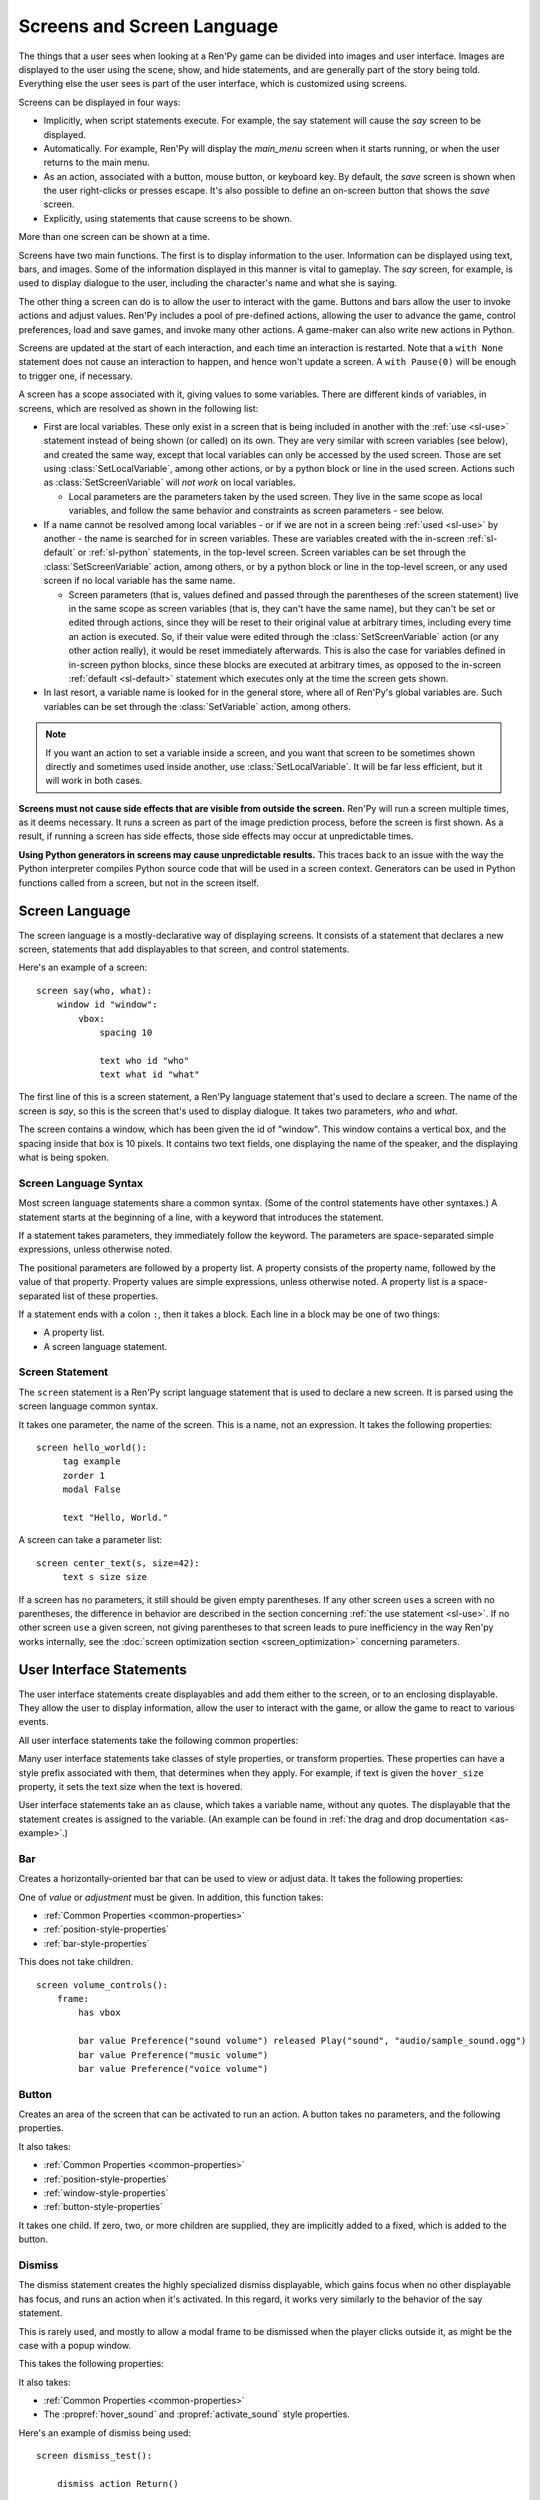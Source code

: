 .. _screens:

===========================
Screens and Screen Language
===========================

The things that a user sees when looking at a Ren'Py game can be
divided into images and user interface. Images are displayed to
the user using the scene, show, and hide statements, and are generally
part of the story being told. Everything else the user sees is part of
the user interface, which is customized using screens.

Screens can be displayed in four ways:

* Implicitly, when script statements execute. For example,
  the say statement will cause the `say` screen to be displayed.
* Automatically. For example, Ren'Py will display the `main_menu`
  screen when it starts running, or when the user returns to the
  main menu.
* As an action, associated with a button, mouse button, or keyboard
  key. By default, the `save` screen is shown when the user
  right-clicks or presses escape. It's also possible to define an
  on-screen button that shows the `save` screen.
* Explicitly, using statements that cause screens to be shown.

More than one screen can be shown at a time.

Screens have two main functions. The first is to display information
to the user. Information can be displayed using text, bars, and
images. Some of the information displayed in this manner is vital to
gameplay. The `say` screen, for example, is used to display dialogue
to the user, including the character's name and what she is saying.

The other thing a screen can do is to allow the user to interact with
the game. Buttons and bars allow the user to invoke actions and adjust
values. Ren'Py includes a pool of pre-defined actions, allowing the
user to advance the game, control preferences, load and save games,
and invoke many other actions. A game-maker can also write new actions
in Python.

Screens are updated at the start of each interaction, and each time an
interaction is restarted. Note that a ``with None`` statement does not
cause an interaction to happen, and hence won't update a screen. A
``with Pause(0)`` will be enough to trigger one, if necessary.

A screen has a scope associated with it, giving values to some variables. There are different kinds
of variables, in screens, which are resolved as shown in the following list:

- First are local variables. These only exist in a screen that is being included in another with
  the :ref:`use <sl-use>` statement instead of being shown (or called) on its own. They are very
  similar with screen variables (see below), and created the same way, except that local variables
  can only be accessed by the used screen. Those are set using :class:`SetLocalVariable`, among
  other actions, or by a python block or line in the used screen. Actions such as
  :class:`SetScreenVariable` will *not work* on local variables.

  - Local parameters are the parameters taken by the used screen. They live in the same scope as
    local variables, and follow the same behavior and constraints as screen parameters - see
    below.

- If a name cannot be resolved among local variables - or if we are not in a screen being
  :ref:`used <sl-use>` by another - the name is searched for in screen variables. These are
  variables created with the in-screen :ref:`sl-default` or :ref:`sl-python` statements, in the
  top-level screen. Screen variables can be set through the :class:`SetScreenVariable` action,
  among others, or by a python block or line in the top-level screen, or any used screen if no
  local variable has the same name.

  - Screen parameters (that is, values defined and passed through the parentheses of the screen
    statement) live in the same scope as screen variables (that is, they can't have the same
    name), but they can't be set or edited through actions, since they will be reset to their
    original value at arbitrary times, including every time an action is executed. So, if their
    value were edited through the :class:`SetScreenVariable` action (or any other action really),
    it would be reset immediately afterwards. This is also the case for variables defined in
    in-screen python blocks, since these blocks are executed at arbitrary times, as opposed to
    the in-screen :ref:`default <sl-default>` statement which executes only at the time the
    screen gets shown.

- In last resort, a variable name is looked for in the general store, where all of Ren'Py's global
  variables are. Such variables can be set through the :class:`SetVariable` action, among others.

.. note::

    If you want an action to set a variable inside a screen, and you want that screen to be
    sometimes shown directly and sometimes used inside another, use :class:`SetLocalVariable`. It
    will be far less efficient, but it will work in both cases.

**Screens must not cause side effects that are visible from
outside the screen.** Ren'Py will run a screen multiple times, as
it deems necessary. It runs a screen as part of the image
prediction process, before the screen is first shown. As a result, if
running a screen has side effects, those side effects may occur at
unpredictable times.

**Using Python generators in screens may cause unpredictable results.**
This traces back to an issue with the way the Python interpreter compiles
Python source code that will be used in a screen context. Generators
can be used in Python functions called from a screen, but not in the
screen itself.



Screen Language
===============

The screen language is a mostly-declarative way of displaying
screens. It consists of a statement that declares a new screen,
statements that add displayables to that screen, and control
statements.

Here's an example of a screen::

    screen say(who, what):
        window id "window":
            vbox:
                spacing 10

                text who id "who"
                text what id "what"

The first line of this is a screen statement, a Ren'Py language
statement that's used to declare a screen. The name of the screen is
`say`, so this is the screen that's used to display dialogue. It takes
two parameters, `who` and `what`.

The screen contains a window, which has been given the id of
"window". This window contains a vertical box, and the spacing inside
that box is 10 pixels. It contains two text fields, one displaying the name of
the speaker, and the displaying what is being spoken.

Screen Language Syntax
----------------------

Most screen language statements share a common syntax. (Some of the
control statements have other syntaxes.)  A statement starts at the
beginning of a line, with a keyword that introduces the statement.

If a statement takes parameters, they immediately follow the
keyword. The parameters are space-separated simple expressions, unless
otherwise noted.

The positional parameters are followed by a property list. A property
consists of the property name, followed by the value of that
property. Property values are simple expressions, unless otherwise
noted. A property list is a space-separated list of these properties.

If a statement ends with a colon ``:``, then it takes a block. Each line
in a block may be one of two things:

* A property list.
* A screen language statement.

.. _screen-statement:

Screen Statement
----------------

The ``screen`` statement is a Ren'Py script language statement that is
used to declare a new screen. It is parsed using the screen language
common syntax.

It takes one parameter, the name of the screen. This is a name, not an
expression. It takes the following properties:

.. screen-property:: modal

    If True, the screen is modal. A modal screen prevents the user
    from interacting with displayables below it, except
    for the default keymap. This is evaluated once, when the
    game starts.

.. screen-property:: sensitive

    An expression that determines whether the screen is sensitive or not.
    This expression is evaluated at least once per interaction.

.. screen-property:: tag

    Parsed as a name, not an expression. This specifies a tag
    associated with this screen. Showing a screen replaces other
    screens with the same tag. This can be used to ensure that only
    one screen of a menu is shown at a time, in the same context.

.. screen-property:: zorder

    This controls how close to the user a screen is displayed. The
    larger the number, the closer the screen is displayed to the
    user. It defaults to 0.

.. screen-property:: variant

    If present, this should be a string or list of strings giving the
    variant of screen to be defined. See :ref:`screen-variants`.

.. screen-property:: style_prefix

    A string that's used to provide a prefix for the style for the
    children of this screen, as :ref:`described below <style-prefix>`.

.. screen-property:: layer

    A string giving the name of the layer the screen is shown on by
    default.

.. screen-property:: roll_forward

    If true, roll forward will be enabled when the screen is used in a
    ``call screen`` statement. If false, roll forward is disabled, and
    if None or not given, the value of :var:`config.call_screen_roll_forward`
    is used.

    When roll forwarding from a ``call screen`` statement, return values
    and terminal jumps are preserved, but other side effects will not
    occur. This means that if the screen only contains :func:`Jump`
    and :func:`Return` actions, it's safe to enable `roll_forward`. Other
    actions may have side-effects that will not occur during the roll_forward.

::

   screen hello_world():
        tag example
        zorder 1
        modal False

        text "Hello, World."

A screen can take a parameter list::

   screen center_text(s, size=42):
        text s size size

If a screen has no parameters, it still should be given empty
parentheses. If any other screen ``use``\ s a screen with no
parentheses, the difference in behavior are described in the section
concerning :ref:`the use statement <sl-use>`. If no other screen
``use`` a given screen, not giving parentheses to that screen leads to
pure inefficiency in the way Ren'py works internally, see the
:doc:`screen optimization section <screen_optimization>` concerning
parameters.


User Interface Statements
=========================

The user interface statements create displayables and add them either
to the screen, or to an enclosing displayable. They allow the user to
display information, allow the user to interact with the game, or
allow the game to react to various events.

.. _common-properties:

All user interface statements take the following common properties:

.. screen-property:: at

    This can be a transform, or a list of transforms, or an anonymous
    transform (a transform that is defined directly in at) ::

        transform hello_t:
            align (0.7, 0.5) alpha 0.0
            linear 0.5 alpha 1.0

        screen hello_title():
            text "Hello." at hello_t
            text "Hello." at transform:
                align (0.2, 0.5) alpha 0.0
                linear 0.5 alpha 1.0

    This transforms are used to wrap this displayable. The show, hide,
    replace, and replaced external events are delivered to a transform
    if and only if it is added directly to the screen.

    For example, if a vbox is wrapped in a transform, and added directly
    to the screen, then events are delivered to that transform. But if
    a transform wraps a textbutton that is added to the vbox, this
    second transform is not given events.

    It's possible for a single statement to have both an `at` property
    and an ``at transform``. The property must come first, and is
    applied first. ::

        screen title():
            add "title background":
                at sepia

            text "The Title of the Game":
                at sepia, truecenter
                at transform:
                    alpha 0.0
                    linear 0.5 alpha 1.0

.. screen-property:: default_focus

    If given and true, the displayable is focused by default. When
    multiple displayables have this, the values are compared and the
    displayable with the greatest default focus becomes the default.

    The default focus is only used when the last interaction was not
    a mouse click, mouse movement, or touch.

.. screen-property:: extra_alt

    This is used to specify extra alt text for :doc:`self_voicing`.
    If defined, the extra alt text is spoken to the player when the
    '?' key is pressed, and self-voicing ie enabled.

    The ``extra_alt`` is inherited by all children of the displayable,
    unless they have a more specific ``extra_alt`` set.

    Extra alt text is intended to provide vision-impaired players with
    additional information about groups of displayables.

.. screen-property:: focus

    Takes a string or integer, and gives a name to the displayable
    for focus purposes. Ren'Py looks for structural similarity between
    focus names when deciding with displayable to give focus to at the
    start of an interaction. If a box is given a focus name, and the
    third button in that box is focused at the end of an interaction,
    the third button of a box with the same will be highlighted at
    the start of the next interaction.

.. screen-property:: group_alt

    This is used to specify a group prefix for :doc:`self_voicing`.
    When self-voicing is enabled, a group prefix is spoken the first time a displayable
    with the same group prefix is focused, but will not be spoken again until a
    displayable with a different group prefix is focused.

    The ``group_alt`` is inherited by all children of the displayable,
    unless they have a more specific ``group_alt`` set.

.. screen-property:: id

    An identifier for the user-interface statement. When a screen is
    shown, property values can be supplied for the displayables with a
    given identifier. Some screens will require that a displayable
    with a given identifier is created.

    When a displayable is created with an id, the id is stored as a
    string ion a attribute named id on the Displayable object.

.. screen-property:: prefer_screen_to_id

    If true, when a property is provided by both the screen and a
    displayble identifier, the screen property is used. If false, the
    default, the displayable property is used. (This can be used to
    decide if the screen overrides properties set by a Character.)

.. screen-property:: style

    A string giving the name of the style applied to this displayable. The
    style gives default values for style properties.

.. screen-property:: style_prefix

    .. _style-prefix:

    Provides a prefix to the style of this displayable and all of its
    children, unless those children have a more specific style or
    style prefix set.

    The style name is created by concatenating a style prefix, underscore,
    and a style suffix. The style suffix is either specified using
    `style_suffix`, or determined by the displayable.

    For example, if a vbox has a style prefix of ``"pref"``, the vbox
    will be given the style ``"pref_vbox"``. Unless a more specific style
    or style prefix is set, a button inside the vbox will have the style
    ``"pref_button"``.

    Styles accessed in this way are automatically created, if the style
    does not exist. Setting a prefix of ``None`` removes the prefix from
    this displayable and its children.

.. screen-property:: style_group

    An alias for `style_prefix`, used in older versions of Ren'Py.

.. screen-property:: style_suffix

    Specifies the suffix that is combined with the `style_prefix` to
    generate a style name. If this is ``"small_button"`` and the
    style prefix is ``"pref"``, the style ``"pref_small_button"`` is
    used.

    If no style prefix is in use, this is used directly as the name of
    the style. A style suffix applies to a single displayable only, not
    a displayable and all children.

.. screen-property:: tooltip

    Assigns a tooltip to this displayable. When the displayable gains
    focus, the value of this property will be made available from the
    :func:`GetTooltip` function. See the :ref:`tooltips` section for
    more details.

    Objects passed to tooltip must support equality. If equality is
    not supported, an infinite loop may occur.

.. screen-property:: arguments

    A tuple or list containing additional positional arguments that
    are given to the displayable.

.. screen-property:: properties

    A dictionary containing additional properties given to the
    displayable.

Many user interface statements take classes of style properties, or
transform properties. These properties can have a style prefix
associated with them, that determines when they apply. For example, if
text is given the ``hover_size`` property, it sets the text size when the
text is hovered.

User interface statements take an ``as`` clause, which takes a variable
name, without any quotes. The displayable that the statement creates is
assigned to the variable. (An example can be found in :ref:`the drag and drop
documentation <as-example>`.)

.. _sl-bar:

Bar
---

Creates a horizontally-oriented bar that can be used to view or adjust
data. It takes the following properties:

.. screen-property:: value

    The current value of the bar. This can be either a :ref:`bar value <bar-values>`
    object, or a number.

.. screen-property:: range

    The maximum value of the bar. This is required if `value` is a
    number.

.. screen-property:: adjustment

    A :func:`ui.adjustment` object that this bar adjusts.

.. screen-property:: changed

    If given, this should be a Python function. The function is called
    with the value of the adjustment when the adjustment is changed.

.. screen-property:: hovered

    An action to run when the bar gains focus.

.. screen-property:: unhovered

    An action to run when the bar loses focus.

.. screen-property:: released

    An action to run when the bar button is released. This will be invoked
    even if the bar has not changed its value.

One of `value` or `adjustment` must be given. In addition, this
function takes:

* :ref:`Common Properties <common-properties>`
* :ref:`position-style-properties`
* :ref:`bar-style-properties`

This does not take children.

::

    screen volume_controls():
        frame:
            has vbox

            bar value Preference("sound volume") released Play("sound", "audio/sample_sound.ogg")
            bar value Preference("music volume")
            bar value Preference("voice volume")

.. _sl-button:

Button
------

Creates an area of the screen that can be activated to run an
action. A button takes no parameters, and the following properties.

.. screen-property:: action

    The action to run when the button is activated. A button is activated
    when it is clicked, or when the player selects it and hits enter on the
    keyboard. This also controls if the button is sensitive if `sensitive`
    is not provided or None, and if the button is selected if `selected` is not
    provided or None.

.. screen-property:: alternate

    An action that is run if the button is activated in an alternate manner.
    Alternate activation occurs when the player right-clicks on the button
    on a mouse-based platform, or when the player long presses the button
    on a touch-based platform.

.. screen-property:: hovered

    An action to run when the button gains focus.

.. screen-property:: unhovered

    An action to run when the button loses focus.

.. screen-property:: selected

    An expression that determines whether the button is selected or not.
    This expression is evaluated at least once per interaction.
    If not provided or None, the action will be used to determine selectedness.

.. screen-property:: sensitive

    An expression that determines whether the button is sensitive or not.
    This expression is evaluated at least once per interaction.
    If not provided or None, the action will be used to determine sensitivity.

.. screen-property:: keysym

    A string giving a :doc:`keysym <keymap>` describing a keyboard key that,
    when pressed, invokes the action of this button.

.. screen-property:: alternate_keysym

    A string giving a :doc:`keysym <keymap>` describing a keyboard key that,
    when pressed, invokes the alternate action of this button.

It also takes:

* :ref:`Common Properties <common-properties>`
* :ref:`position-style-properties`
* :ref:`window-style-properties`
* :ref:`button-style-properties`

It takes one child. If zero, two, or more children are supplied,
they are implicitly added to a fixed, which is added to the button.


.. _sl-dismiss:

Dismiss
-------

The dismiss statement creates the highly specialized dismiss displayable,
which gains focus when no other displayable has focus,
and runs an action when it's activated. In this regard, it works
very similarly to the behavior of the say statement.

This is rarely used, and mostly to allow a modal frame to be
dismissed when the player clicks outside it, as might be the case
with a popup window.

This takes the following properties:

.. screen-property:: action

    The action performed when the dismiss is activated. This property is
    required.

.. screen-property:: keysym

    A string giving a :doc:`keysym <keymap>` describing a key that,
    when pressed, invokes the action of this dismiss. This replaces the default
    "dismiss" keysym.

.. screen-property:: modal

    By default, the dismiss is modal, preventing events from being processed
    by displayables "behind" it.


It also takes:

* :ref:`Common Properties <common-properties>`
* The :propref:`hover_sound` and :propref:`activate_sound` style properties.

Here's an example of dismiss being used::

    screen dismiss_test():

        dismiss action Return()

        frame:
            modal True

            align (.5, .3)
            padding (20, 20)

            has vbox

            text "This is a very important message.":
                xalign 0.5
                textalign 0.5

            # Dismiss can be confusing on its own, so we'll add a button as well.
            textbutton "Dismiss":
                xalign 0.5
                action Return()

See also how dismiss is used in conjunction with :ref:`nearrect <sl-nearrect>`.

.. _sl-fixed:

Fixed
-----

This creates an area to which children can be added. By default, the
fixed expands to fill the available area, but the :propref:`xmaximum`
and :propref:`ymaximum` properties can change this.

The children are laid out according to their position style
properties. They can overlap if not positioned properly.

The fixed statement takes no parameters, and the following groups of
properties:

* :ref:`Common Properties <common-properties>`
* :ref:`position-style-properties`
* :ref:`fixed-style-properties`

This takes any number of children, which are added to the fixed.

It's often unnecessary to explicitly create a fixed displayable. Each
screen is contained within a fixed displayable, and many screen
language statements automatically create a fixed displayable if they
have two or more children.

::

    screen ask_are_you_sure:
        fixed:
             text "Are you sure?" xalign 0.5 yalign 0.3
             textbutton "Yes" xalign 0.33 yalign 0.5 action Return(True)
             textbutton "No" xalign 0.66 yalign 0.5 action Return(False)


.. _sl-frame:

Frame
-----

A frame is a window that contains a background that is intended for
displaying user-interface elements like buttons, bars, and text. It
takes the following groups of properties:

* :ref:`Common Properties <common-properties>`
* :ref:`position-style-properties`
* :ref:`window-style-properties`

It takes one child. If zero, two, or more children are supplied, then
a fixed is created to contain them.

::

    screen test_frame():
        frame:
            xpadding 10
            ypadding 10
            xalign 0.5
            yalign 0.5

            vbox:
                text "Display"
                null height 10
                textbutton "Fullscreen" action Preference("display", "fullscreen")
                textbutton "Window" action Preference("display", "window")

.. _sl-grid:

Grid
----

This displays its children in a grid. Each child is given an area of
the same size, the size of the largest child.

It takes two parameters. The first is the number of columns in the
grid, and the second is the number of rows in the grid. If the grid
is not full, the remaining cells are filled with the ``null`` displayable.

Grid takes one property:

.. screen-property:: transpose

    If False (the default), rows are filled before columns. If True,
    then columns are filled before rows.

It also takes:

* :ref:`Common Properties <common-properties>`
* :ref:`position-style-properties`
* :ref:`grid-style-properties`

This must be given (columns * rows) children. Giving it a different
number of children is an error.

::

    screen grid_test:
         grid 2 3:
             text "Top-Left"
             text "Top-Right"

             text "Center-Left"
             text "Center-Right"

             text "Bottom-Left"
             text "Bottom-Right"

.. _sl-hbox:

Hbox
----

This displays its children side by side, in an invisible horizontal
box. It takes no parameters, and the following groups of properties:

* :ref:`Common Properties <common-properties>`
* :ref:`position-style-properties`
* :ref:`box-style-properties`

UI displayable children are added to the box.

::

   screen hbox_text():
       hbox:
            text "Left"
            text "Right"


.. _sl-imagebutton:

Imagebutton
-----------

Creates a button consisting of images, that change state when the user
hovers over them. This takes no parameters, and the following
properties:

.. screen-property:: auto

    Used to automatically define the images used by this button. This
    should be a string that contains %s in it. If it is, and one of
    the image properties is omitted, %s is replaced with the name of
    that property, and the value is used as the default for that
    property.

    For example, if `auto` is "button_%s.png", and `idle` is omitted, then
    idle defaults to "button_idle.png". Similarly, if `auto` is "button %s",
    the ``button idle`` image is used.

    The behavior of `auto` can be customized by changing
    :var:`config.imagemap_auto_function`.


.. screen-property:: insensitive

    The image used when the button is insensitive.

.. screen-property:: idle

    The image used when the button is not focused.

.. screen-property:: hover

    The image used when the button is focused.

.. screen-property:: selected_idle

    The image used when the button is selected and idle.

.. screen-property:: selected_hover

    The image used when the button is selected and hovered.

.. screen-property:: action

    The action to run when the button is activated. This also controls if
    the button is sensitive if `sensitive` is not provided or None, and if the button
    is selected if `selected` is not provided or None.

.. screen-property:: alternate

    An action that is run if the button is activated in an alternate manner.
    Alternate activation occurs when the player right-clicks on the button
    on a mouse-based platform, or when the player long presses the button
    on a touch-based platform.

.. screen-property:: hovered

    An action to run when the button gains focus.

.. screen-property:: unhovered

    An action to run when the button loses focus.

.. screen-property:: selected

    An expression that determines whether the button is selected or not.
    This expression is evaluated at least once per interaction.
    If not provided or None, the action will be used to determine selectedness.

.. screen-property:: sensitive

    An expression that determines whether the button is sensitive or not.
    This expression is evaluated at least once per interaction.
    If not provided or None, the action will be used to determine sensitivity.

.. screen-property:: keysym

    A string giving a :doc:`keysym <keymap>` describing a keyboard key that,
    when pressed, invokes the action of this button.

.. screen-property:: alternate_keysym

    A string giving a :doc:`keysym <keymap>` describing a keyboard key that,
    when pressed, invokes the alternate action of this button.

It also takes:

* :ref:`Common Properties <common-properties>`
* :ref:`position-style-properties`
* :ref:`window-style-properties`
* :ref:`button-style-properties`

This takes no children.

::

    screen gui_game_menu():
         vbox xalign 1.0 yalign 1.0:
              imagebutton auto "save_%s.png" action ShowMenu('save')
              imagebutton auto "prefs_%s.png" action ShowMenu('preferences')
              imagebutton auto "skip_%s.png" action Skip()
              imagebutton auto "afm_%s.png" action Preference("auto-forward mode", "toggle")


.. _sl-input:

Input
-----

Creates a text input area, which allows the user to enter text. When
the user presses return, the text will be returned by the
interaction. (When the screen is invoked through ``call screen``, the result
will be placed in the ``_return`` variable.)

Due to limitations in supporting libraries, on Android and the web platform
the input displayable is limited to alphabetic characters.

The input statement takes no parameters, and the following properties:

.. screen-property:: value

    An :ref:`input value <input-values>` object that this input uses.
    InputValue objects determine where the default value is taken from,
    what happens when the text is changed, what happens when enter is
    pressed, and if the text is editable by default.

    This should not be given at the same time as `default` and `changed`.

.. screen-property:: default

    The default text in this input.

.. screen-property:: length

    The maximum length of the text in this input.

.. screen-property:: pixel_width

    The maximum pixel width of the input. If typing a character would
    cause the input to exceed this width, the keypress is ignored.

.. screen-property:: allow

    A string containing characters that are allowed to be typed into
    this input. (By default, allow all characters.)

.. screen-property:: exclude

    A string containing characters that are disallowed from being
    typed into this input. (By default, "{}".)

.. screen-property:: copypaste

    If True, it becomes possible to copy and paste
    into this input. (By default, disabled.)

.. screen-property:: prefix

    An immutable string to prepend to what the user has typed.

.. screen-property:: suffix

    An immutable string to append to what the user has typed.

.. screen-property:: changed

    A Python function that is called with what the user has typed,
    when the string changes.

.. screen-property:: mask

    If given, a string that replaces each displayable character in
    the text. This can be used to mask out a password.

.. screen-property:: caret_blink

    If not False, the blinking period of the default caret.
    Overrides :var:`config.input_caret_blink`.

.. screen-property:: multiline

    If true, it becomes possible to move caret on the next line
    using keyboard (Shift+Enter by default,
    can be changed by modifying config.keymap['input_next_line']).

.. screen-property:: action

    If not None, an action that is run when enter is pressed and the
    input is active. This overrides the default action of returning
    the input value.

    Generally, this is is used with a `value` that stores the input into
    a variable, so the action can access it.

.. screen-property:: arrowkeys

    If True (the default), the arrow keys can be used to move the caret left and right
    within the input. If False, arrow keys are ignored, making them available for other uses,
    like changing focus.


It also takes:

* :ref:`Common Properties <common-properties>`
* :ref:`position-style-properties`
* :ref:`text-style-properties`

This does not take any children.

::

    screen input_screen():
        window:
            has vbox

            text "Enter your name."
            input default "Joseph P. Blow, ESQ."


.. _sl-key:

Key
---

This creates a keybinding that runs an action when a key is pressed,
or one of the keys in a given list. Key is used in a loose sense here,
as it also allows joystick and mouse events.

Key takes one positional parameter, a string giving the key to
bind. See the :doc:`keymap` section for a description of available
keysyms. It takes two properties:

.. screen-property:: action

    This gives an action that is run when the key is pressed. This
    property is mandatory.

.. screen-property:: capture

    If true, the default, the event will capture, and will not be
    processed by other displayables. If false and the action does
    not end the interaction, the event will be processed by other
    displayables.

It takes no children.

::

    screen keymap_screen():
        key "game_menu" action ShowMenu('save')
        key "p" action ShowMenu('preferences')
        key ["s", "w"] action Screenshot()


.. _sl-label:

Label
-----

Creates a window in the label style, and then places text inside that
window. Together, this combination is used to label things inside a
frame.

It takes one positional argument, the text of the label. It takes
the property:

.. screen-property:: text_style

    The name of the style to use for the button text. If not supplied,
    and the `style` property is a string, then ``"_text"`` is appended
    to that string to give the default text style.

.. screen-property:: text_-

   Other properties prefixed with text_ have this prefix stripped, and
   are then passed to the text displayable.

It also takes:

* :ref:`Common Properties <common-properties>`
* :ref:`position-style-properties`
* :ref:`window-style-properties`

It does not take children.

::

    screen display_preference():
        frame:
            has vbox

            label "Display"
            textbutton "Fullscreen" action Preference("display", "fullscreen")
            textbutton "Window" action Preference("display", "window")


.. _mousearea:
.. _sl-mousearea:

Mousearea
---------

A mouse area is an area of the screen that can react to the mouse
entering or leaving it. Unlike a button, a mouse area does not take
focus, so it's possible to have a mouse area with buttons inside it.
The ``mousearea`` statement takes no parameters, and the following properties:

.. screen-property:: hovered

    An action to run when the mouse enters the mouse area.

.. screen-property:: unhovered

    An action to run when the mouse leaves the mouse area.

.. screen-property:: focus_mask

    The :propref:`focus_mask` style property, which may be a Displayable
    or None. If a displayable, the mousearea will only be hovered if the
    mouse is over an opaque portion of the displayable. (The displayable
    is not shown to the user.)

It also takes:

* :ref:`Common Properties <common-properties>`
* :ref:`position-style-properties`

It does not take children.

Usually, a mousearea statement is given the :propref:`area` style
property, which controls the size and position of the mouse
area. Without some way of controlling its size, the mouse area would
take up the entire screen, a less useful behavior.

.. note::

    Since Ren'Py games can be played using the keyboard and joystick, it
    often makes sense to duplicate mousearea functionality by some other
    means.

::

    screen button_overlay():
        mousearea:
            area (0, 0, 1.0, 100)
            hovered Show("buttons", transition=dissolve)
            unhovered Hide("buttons", transition=dissolve)

    screen buttons():
        hbox:
            textbutton "Save" action ShowMenu("save")
            textbutton "Prefs" action ShowMenu("preferences")
            textbutton "Skip" action Skip()
            textbutton "Auto" action Preference("auto-forward", "toggle")

    label start:
        show screen button_overlay

.. _sl-nearrect:

Nearrect
--------

The ``nearrect`` statement takes a single child, and lays that child out
at a location near a rectangle. Usually, this is a rectangle focus captured using
the :func:`CaptureFocus` action. This can be used for tooltips and dropdown or
pulldown menus.

Nearrect takes the following properties:

.. screen-property:: rect

    If given, this should be an (x, y, w, h) rectangle that the child is
    positioned relative to, as described below.

.. screen-property:: focus

    If given, this should be a string. This string is passed to the equivalent of
    :func:`GetFocusRect` to find the rectangle. If a focus rectangle with that
    name is found, the child is rendered.

    Passing "tooltip" to this uses the location of the last displayable that
    was focused while displaying a tooltip.

.. screen-property:: prefer_top

    If given, positioning the child above the focus rect is preferred.

It also takes:

* :ref:`Common Properties <common-properties>`
* :ref:`position-style-properties`


Nearrect differs from the other layouts in that it positions its child near
the given rectangle, rather than inside it. The child is first rendered with
the full width available, and the maximum of the height above and height below
the rectangle. The y position is then computed as followed.

* If the child will fit above the rectangle and `prefer_top` is given, the child
  is positioned directly above the rectangle.
* Otherwise, if the child can fit below the rectangle, it's positioned directly
  below the rectangle.
* Otherwise, the child is positioned directly above the rectangle.

The x positioning is computed using the normal rules, using the :propref:`xpos`
and :propref:`xanchor` properties of the child, and properties that set them,
such as :propref:`xalign`. The pos properties are relative to the x coordinate
of the rectangle, and in the case of a floating point number, the width.

At the end of positioning, the :propref:`xoffset` and :propref:`yoffset`
properties are applied as normal.

If the child of the nearrect is a transform, the transform is given ``show``
and ``hide`` events. However, the position will change instantly. Nearrect
works best on the top of a screen, with transforms and positioning applied
to its child, rather the nearrect.

One use of nearrect is for dropdown menus::

    default difficulty = "Easy"

    screen select_difficulty():

        # This frame can be a very complex layout, if required.
        frame:
            align (.5, .3)
            padding (20, 20)

            has vbox

            # This is the button that is clicked to enable the dropdown
            textbutton "Difficulty: [difficulty]":

                # This action captures the focus rectangle, and in doing so,
                # displays the dropdown.
                action CaptureFocus("diff_drop")

            textbutton "Done":
                action Return()

        # All sorts of other screen elements could be here, but the nearrect needs
        # to be at the top level, and the last thing shown, apart from its child.

        # Only if the focus has been captured, display the dropdown.
        # You could also use showif instead of basic if
        if GetFocusRect("diff_drop"):

            # If the player clicks outside the frame, dismiss the dropdown.
            # The ClearFocus action dismisses this dropdown.
            dismiss action ClearFocus("diff_drop")

            # This positions the displayable near (usually under) the button above.
            nearrect:
                focus "diff_drop"

                # Finally, this frame contains the choices in the dropdown, with
                # each using ClearFocus to dismiss the dropdown.
                frame:
                    modal True

                    has vbox

                    textbutton "Easy" action [ SetVariable("difficulty", "Easy"), ClearFocus("diff_drop") ]
                    textbutton "Medium" action [ SetVariable("difficulty", "Medium"), ClearFocus("diff_drop") ]
                    textbutton "Hard" action [ SetVariable("difficulty", "Hard"), ClearFocus("diff_drop") ]
                    textbutton "Nightmare" action [ SetVariable("difficulty", "Nightmare"), ClearFocus("diff_drop") ]

Dropdowns may benefit from improved styling, which isn't done here.


.. _sl-null:

Null
----

The null statement inserts an empty area on the screen. This can be
used to space things out. The null statement takes no parameters, and
the following properties:

.. screen-property:: width

    The width of the empty area, in pixels.

.. screen-property:: height

    The height of the empty area, in pixels.

It also takes:

* :ref:`Common Properties <common-properties>`
* :ref:`position-style-properties`

It does not take children.

::

    screen text_box():
        vbox:
             text "The title."
             null height 20
             text "This body text."


.. _sl-side:

Side
----

This positions displayables in the corners or center of a grid. It
takes a single parameter, string containing a space-separated list of
places to place its children. Each component of this list should be
one of:

    'c', 't', 'b', 'l', 'r', 'tl', 'tr', 'bl', 'br'

'c' means center, 't' top, 'tl' top left, 'br' bottom right, and so on.

A side takes the following properties:

.. screen-property:: spacing

    The spacing between the rows and columns of the grid.


A side takes the following property groups:

* :ref:`Common Properties <common-properties>`
* :ref:`position-style-properties`

When being rendered, this first sizes the corners, then the sides,
then the center. The corners and sides are rendered with an available
area of 0, so it may be necessary to supply them a minimum size (using
:propref:`xminimum` or :propref:`yminimum`) to ensure they render at
all.
The order of placing children is controlled from top to bottom when
adding them (i.e. also in the order of substrings in the argument),
the latter will be the highest. This is may be disabled by
:var:`config.keep_side_render_order`.

Children correspond to entries in the places list, so this must have
the same number of children as there are entries in the places list.

::

    screen side_test():
         side "c tl br":
              text "Center"
              text "Top-Left"
              text "Bottom-Right"

.. _sl-text:

Text
----

The text statement displays text. It takes a single parameter, the
text to display. It also takes the following groups of properties:

* :ref:`Common Properties <common-properties>`
* :ref:`position-style-properties`
* :ref:`text-style-properties`

It does not take children.

::

    screen hello_world():
        text "Hello, World." size 40

.. _sl-textbutton:

Textbutton
----------

Creates a button containing a text label. The button takes a single
parameter, the text to include as part of the button. It takes the
following properties:

.. screen-property:: action

    The action to run when the button is activated. This also controls if
    the button is sensitive if `sensitive` is not provided or None, and if the button
    is selected if `selected` is not provided or None.

.. screen-property:: alternate

    An action that is run if the button is activated in an alternate manner.
    Alternate activation occurs when the player right-clicks on the button
    on a mouse-based platform, or when the player long presses the button
    on a touch-based platform.

.. screen-property:: hovered

    An action to run when the button gains focus.

.. screen-property:: unhovered

    An action to run when the button loses focus.

.. screen-property:: selected

    An expression that determines whether the button is selected or not.
    This expression is evaluated at least once per interaction.
    If not provided or None, the action will be used to determine selectedness.

.. screen-property:: sensitive

    An expression that determines whether the button is sensitive or not.
    This expression is evaluated at least once per interaction.
    If not provided or None, the action will be used to determine sensitivity.

.. screen-property:: keysym

    A string giving a :doc:`keysym <keymap>` describing a keyboard key that,
    when pressed, invokes the action of this button.

.. screen-property:: alternate_keysym

    A string giving a :doc:`keysym <keymap>` describing a keyboard key that,
    when pressed, invokes the alternate action of this button.

.. screen-property:: text_style

    The name of the style to use for the button text. If not supplied,
    and the `style` property is a string, then ``"_text"`` is appended
    to that string to give the default text style.

.. screen-property:: text_-

    Other properties prefixed with text_ have this prefix stripped, and are
    then passed to the text displayable.

It also takes:

* :ref:`Common Properties <common-properties>`
* :ref:`position-style-properties`
* :ref:`window-style-properties`
* :ref:`button-style-properties`

It does not take children.

::

    screen textbutton_screen():
        vbox:
            textbutton "Wine" action Jump("wine")
            textbutton "Women" action Jump("women")
            textbutton "Song" action Jump("song")

.. _sl-timer:

Timer
-----

This creates a timer that runs an action when time runs out. It takes
one positional parameter, giving the timeout time, in seconds. It
takes the properties:

.. screen-property:: action

    This gives an action that is run when the timer expires. This
    property is mandatory.

.. screen-property:: repeat

    If True, the timer repeats after it times out.

.. screen-property:: modal

    If True, the timer will not fire if it is blocked by a modal
    screen. If false or not given, the timer will fire even if it
    is blocked by a modal screen.


Timer takes no children.

::

    screen timer_test():
        vbox:
             textbutton "Yes." action Jump("yes")
             textbutton "No." action Jump("no")

        timer 3.0 action Jump("too_slow")

.. _sl-transform:

Transform
---------

Applies a transform to its child. This takes no parameters, and the
following property groups:

* :ref:`Common Properties <common-properties>`
* :ref:`Transform Properties <transform-properties>`

This should take a single child.


.. _sl-vbar:

Vbar
----

The vertically oriented equivalent of `bar`_. Properties are the same
as `bar`.

::

    screen volume_controls():
         frame:
             has hbox

             vbar value Preference("sound volume")
             vbar value Preference("music volume")
             vbar value Preference("voice volume")


.. _sl-vbox:

Vbox
----

This displays its children one above the other, in an invisible
vertical box. It takes no parameters, and the following groups of
properties:

* :ref:`Common Properties <common-properties>`
* :ref:`position-style-properties`
* :ref:`box-style-properties`

UI displayable children are added to the box.

::

    screen vbox_test():
        vbox:
             text "Top."
             text "Bottom."


.. _sl-viewport:

Viewport
--------

A viewport is area of the screen that can be scrolled by dragging,
with the mouse wheel, or with scrollbars. It can be used to display
part of something that is bigger than the screen. It takes the
following properties:

.. screen-property:: child_size

    The size that is offered to the child for rendering. An (`xsize`,
    `ysize`) tuple. This can usually be omitted, when the child can
    compute it's own size. If either component is None, the child's
    size is used.

.. screen-property:: mousewheel

    This should be one of:

    False
        To ignore the mousewheel. (The default.)
    True
        To scroll vertically.
    "horizontal"
        To scroll horizontally.
    "change"
        To scroll the viewport vertically, only if doing so would cause the
        viewport to move. If not, the mousewheel event is passed to the rest
        of the interface. (For example, if change is given, placing
        ``key "viewport_wheeldown" action Return()`` before the viewport
        will cause the screen to return if the viewport scrolls past the
        bottom.)
    "horizontal-change"
        Combines horizontal scrolling with change mode.

.. screen-property:: draggable

    If True, dragging the mouse will scroll the viewport. This can also be
    a :ref:`variant <screen-variants>`, in which case the viewport will be draggable
    if the variant is in place. (For example, ``draggable "touch"``.)

.. screen-property:: edgescroll

    Controlls scrolling when the mouse reaches the edge of the
    viewport. If not None, this should be a two- or three-element
    tuple:

    * The first element in the tuple is the distance from
      the edge of the viewport that edgescrolling begins to take
      effect, in pixels.

    * The second element is the maximum scrolling rate, in pixels per
      second.

    * If present, the third element is a function that adjusts the
      scrolling speed, based on how close to the pointer is to an
      edge. The function should take a number between -1.0 and 1.0, and
      return a number in the same range. The default function returns
      its input, and implements proportional scrolling.  A function
      that returned -1.0 or 1.0 based on the sign of its input would
      implement constant-speed scrolling.

.. screen-property:: xadjustment

    The :func:`ui.adjustment` used for the x-axis of the
    viewport. When omitted, a new adjustment is created.

.. screen-property:: yadjustment

    The :func:`ui.adjustment` used for the y-axis of the
    viewport. When omitted, a new adjustment is created.

.. screen-property:: xinitial

    The initial horizontal offset of the viewport. This may be an integer
    giving the number of pixels, or a float giving a fraction of the
    possible offset.

.. screen-property:: yinitial

    The initial vertical offset of the viewport. This may be an integer
    giving the number of pixels, or a float giving a fraction of the
    possible offset.

.. screen-property:: scrollbars

    If not None, scrollbars are added along with this viewport.
    This works by creating a side layout, and placing the created
    viewport in the center of the side. If `scrollbars` is "horizontal",
    a horizontal scrollbar is placed beneath the viewport. If `scrollbars`
    is "vertical", a vertical scrollbar is placed to the right of the
    viewport. If `scrollbars` is "both", both horizontal and vertical
    scrollbars are created.

    When `scrollbars` is not None, the `viewport` takes prefixed properties:

    * Properties beginning with ``viewport_`` are passed to the viewport.
    * Properties beginning with ``side_`` are passed to the side.
    * Properties beginning with ``scrollbar_`` are passed to the horizontal scrollbar, if it exists.
    * Properties beginning with ``vscrollbar_`` are passed to the vertical scrollbar, if it exists.

    Unprefixed properties are also accepted. :ref:`position-style-properties` are
    passed to the side, while other unprefixed properties are supplied to the
    viewport.

.. screen-property:: arrowkeys

    If true, the viewport can be scrolled with the left, right, up, and down
    arrow keys. This takes precedence over the usual function of these keys,
    which is changing focus. However, the arrow keys will change focus when the
    viewport reaches its limits.

.. screen-property:: pagekeys

    If true, the viewport can be scrolled up and down by the pageup and
    pagedown keys. This disables the usual functionality of these keys,
    which is to cause rollback and rollforward.

In addition, it takes the following groups of style properties:

* :ref:`Common Properties <common-properties>`
* :ref:`position-style-properties`

It takes one child. If zero, two, or more children are supplied, then
a fixed is created to contain them.

To make a viewport scrollable, it's often best to assign an id to it,
and then use :func:`XScrollValue` and :func:`YScrollValue` with that
id.

::

    screen viewport_example():
        side "c b r":
             area (100, 100, 600, 400)

             viewport id "vp":
                 draggable True

                 add "washington.jpg"

             bar value XScrollValue("vp")
             vbar value YScrollValue("vp")


.. _sl-vpgrid:

Vpgrid
------

A vpgrid (viewport grid) combines a viewport and grid into a single
displayable. The vpgrid takes multiple children (like a grid) and is
optimized so that only the children being displayed within the viewport
are rendered.

A vpgrid assumes that all children are the same size, the size being taken
from the dimensions of the first child. If a vpgrid appears to be rendering
incorrectly, please ensure that all children are of the same size.

A vpgrid must be given at least one of the `cols` and `rows` properties.
If one is omitted or None, the other is automatically determined from the
size, spacing, and number of children. If a row or column would be underfull,
``null`` displayable are used to fill the remaining space.

Vpgrids take the following properties:

.. screen-property:: cols

    The number of columns in the grid.

.. screen-property:: rows

    The number of rows in the grid.

.. screen-property:: transpose

    If true, columns are filled before rows. The default of this depends
    on the `cols` and `rows` properties. If `cols` is given, columns
    are filled before rows, otherwise rows are filled before columns.

In addition, a vpgrid takes all properties a :ref:`viewport <sl-viewport>` can,
and the following groups of style properties:

* :ref:`Common Properties <common-properties>`
* :ref:`position-style-properties`
* :ref:`grid-style-properties`

When the `scrollbar` property is given, prefixed properties are passed to
the vpgrid in the same way as they are with viewports. (Properties prefixed
with ``viewport_`` are passed to the vpgrid itself.)

::

    screen vpgrid_test():

        vpgrid:

            cols 2
            spacing 5
            draggable True
            mousewheel True

            scrollbars "vertical"

            # Since we have scrollbars, this positions the side, rather than
            # the vpgrid.
            xalign 0.5

            for i in range(1, 101):

                textbutton "Button [i]":
                    xysize (200, 50)
                    action Return(i)



.. _sl-window:

Window
------

A window is a window that contains a background that is intended for
displaying in-game dialogue. It takes the following groups of
properties:

* :ref:`Common Properties <common-properties>`
* :ref:`position-style-properties`
* :ref:`window-style-properties`

It takes one child. If zero, two, or more children are supplied, then
a fixed is created to contain them.

::

    screen say(who, what):
        window id "window"
            vbox:
                spacing 10

                text who id "who"
                text what id "what"


Imagemap Statements
===================

A convenient way of creating a screen, especially for those who think
visually, is to create an imagemap. When creating an imagemap, the
imagemap statement is used to specify up to six images. The hotspot
and hotbar images are used to carve rectangular areas out of the
image, and apply actions and values to those areas.

Here's an example of a preferences screen that uses imagemaps.

::

    screen preferences():

        tag menu
        use navigation

        imagemap:
            auto "gui_set/gui_prefs_%s.png"

            hotspot (740, 232, 75, 73) action Preference("display", "fullscreen") alt _("Display Fullscreen")
            hotspot (832, 232, 75, 73) action Preference("display", "window") alt _("Display Window")
            hotspot (1074, 232, 75, 73) action Preference("transitions", "all") alt _("Transitions All")
            hotspot (1166, 232, 75, 73) action  Preference("transitions", "none") alt _("Transitions None")

            hotbar (736, 415, 161, 20) value Preference("music volume") alt _("Music Volume")
            hotbar (1070, 415, 161, 20) value Preference("sound volume") alt _("Sound Volume")
            hotbar (667, 535, 161, 20) value Preference("voice volume") alt _("Voice Volume")
            hotbar (1001, 535, 161, 20) value Preference("text speed") alt _("Text Speed")


.. _sl-imagemap:

Imagemap
--------

The imagemap statement is used to specify an imagemap. It takes no
parameters, and the following properties:

.. screen-property:: auto

    Used to automatically define the images used by this imagemap. This
    should be a string that contains %s in it. If it is, and one of
    the image properties is omitted, %s is replaced with the name of
    that property, and the value is used as the default for that
    property.

    For example, if `auto` is "imagemap_%s.png", and `idle` is omitted, then
    idle defaults to "imagemap_idle.png". If `auto` is "imagemap %s", the
    ``imagemap idle`` image is used.

    The behavior of `auto` can be customized by changing
    :var:`config.imagemap_auto_function`.

.. screen-property:: ground

    The image used for portions of the imagemap that are not part of a
    hotspot or hotbar.

.. screen-property:: insensitive

    The image used when a hotspot or hotbar is insensitive.

.. screen-property:: idle

    The image used when a hotspot is not selected and not focused, and
    for the empty portion of unfocused hotbars.

.. screen-property:: hover

    The image used when a hotspot is not selected and focused, and
    for the empty portion of focused hotbars.

.. screen-property:: selected_idle

    The image used when a hotspot is selected and not focused, and
    for the full portion of unfocused hotbars.

.. screen-property:: selected_hover

    The image used when a hotspot is selected and focused, and
    for the full portion of focused hotbars.

.. screen-property:: alpha

    If true, the default, a hotspot only gains focus when the mouse is
    in an area of the hover image that is opaque. If false, the hotspot
    gains focus whenever the mouse is within its rectangular boundary.

.. screen-property:: cache

    If true, the default, hotspot data is cached in to improve performance
    at the cost of some additional disk space.

It takes the following groups of properties:

* :ref:`Common Properties <common-properties>`
* :ref:`position-style-properties`
* :ref:`fixed-style-properties`

An imagemap creates a fixed, allowing any child to be added to it (not
just hotspots and hotbars).


.. _sl-hotspot:

Hotspot
-------

A hotspot is a button consisting of a portion of the imagemap that
contains it. It takes a single parameter, a (x, y, width, height)
tuple giving the area of the imagemap that makes up the button. It
also takes the following properties:

.. screen-property:: action

    The action to run when the button is activated. This also controls
    if the button is sensitive, and if the button is selected.

.. screen-property:: alternate

    An action that is run if the hotspot is activated in an alternate manner.
    Alternate activation occurs when the player right-clicks on the hotspot
    on a mouse-based platform, or when the player long presses the hotspot
    on a touch-based platform.

.. screen-property:: hovered

    An action to run when the button gains focus.

.. screen-property:: unhovered

    An action to run when the button loses focus.

.. screen-property:: selected

    An expression that determines whether the button is selected or not.
    This expression is evaluated at least once per interaction.
    If not provided or None, the action will be used to determine selectedness.

.. screen-property:: sensitive

    An expression that determines whether the button is sensitive or not.
    This expression is evaluated at least once per interaction.
    If not provided or None, the action will be used to determine sensitivity.

.. screen-property:: keysym

    A string giving a :doc:`keysym <keymap>` describing a keyboard key that,
    when pressed, invokes the action of this button.

.. screen-property:: alternate_keysym

    A string giving a :doc:`keysym <keymap>` describing a keyboard key that,
    when pressed, invokes the alternate action of this button.

It also takes:

* :ref:`Common Properties <common-properties>`
* :ref:`button-style-properties`

A hotspot creates a fixed, allowing children to be added to it. The
fixed has an area that is the same size as the hotspot, meaning that
the children will be positioned relative to the hotspot.

Hotspots should be given the ``alt`` style property to allow Ren'Py's
self-voicing feature to work.

.. _sl-hotbar:

Hotbar
------

A hotbar is a bar that consists of a portion of the imagemap that
contains it. It takes a single parameter, a (x, y, width, height)
tuple giving the area of the imagemap that makes up the button. It
also takes the following properties:

.. screen-property:: value

    The current value of the bar. This can be either a :ref:`bar value <input-values>`
    object, or a number.

.. screen-property:: range

    The maximum value of the bar. This is required if `value` is a
    number.

.. screen-property:: adjustment

    A :func:`ui.adjustment` object that this bar adjusts.

One of `value` or `adjustment` must be given. In addition, this
function takes:

* :ref:`Common Properties <common-properties>`
* :ref:`bar-style-properties`

This does not take children.

Hotbars should be given the ``alt`` style property to allow Ren'Py's
self-voicing feature to work.

Add Statement
=============

The add statement is a bit special, as it adds an already-exising displayble
to the screen. As a result, it doesn't take the properties common to the
user interface statements.

.. _sl-add:

Add
---

Adds an image or other displayable to the screen. This optionally
takes :ref:`transform properties <transform-properties>`. If at least
one transform property is given, a :class:`Transform` is created to wrap the
image, and the properties are given to the transform.

If the displayable is None, nothing is added to the screen.

This does not take any children.

::

    screen add_test():
        add "logo.png" xalign 1.0 yalign 0.0




Advanced Displayables
=====================

In addition to the commonly-used statements, the screen language has
statements that correspond to advanced displayables. The mapping from
displayable to statement is simple. Positional parameters of the
displayables become positional parameters of the statement. Keyword
arguments and the relevant style properties become screen language
properties.

The advanced displayable statements are:

.. _sl-areapicker:

Areapicker
----------

Intended for use in development tools, this lets the user select a
rectangular area on the screen. It takes the following properties:

.. screen-property:: cols

    If not None, the defaut, this divides the screen up into a grid
    with this many columns.

.. screen-property:: rows

    If not None, the defaut, this divides the screen up into a grid
    with this many rows.

.. screen-property:: position

    If not None, the default, this is a function called with the
    x and y coordinates of the location the user first clicked,
    rounded to the grid.

.. screen-property:: changed

    This is called with the rectangle, an (x, y, width, height) tuple,
    whenever the user changes the selected area.

.. screen-property:: finished

    This is called with the rectangle, an (x, y, width, height) tuple,
    when the user finishes selecting an area.

.. screen-property:: persist

    If true, the child will be shown in the selected area when the
    selection is complete. If false, the default, the child will be
    hidden once the selection is complete.

It takes the following group of properties:

* :ref:`Common Properties <common-properties>`

An areapicker takes one child. The child is displayed on the screen in the
selected area.

Drag
----

Creates a :class:`Drag` that can be dragged around the screen. With the
exception of `d`, which is supplied by the screen language, this takes
all properties defined in that class.

It also takes the following properties:

* :ref:`Common Properties <common-properties>`
* The :propref:`hover_sound` and :propref:`activate_sound` style
  properties
* The :propref:`focus_mask` style_property.

A drag takes one child, or the :propref:`child` style property can be
used to supply the child and its focused variants.

Draggroup
---------

Creates a :class:`DragGroup`.  This takes the same properties as :class:`DragGroup`,
and also takes the following properties:

* :ref:`Common Properties <common-properties>`

A drag group may have zero or more drags as its children. It may also have
non-drags as children, in which case it functions like fixed.


.. _sl-has:

Has Statement
=============

The has statement allows you to specify a container to use, instead of
fixed, for statements that take only one child. The has statement
may only be used inside a statement that takes one child. The keyword
``has`` is followed (on the same line) by another statement, which
must be a statement that creates a container displayable, one that
takes more than one child.

The has statement changes the way in which the block that contains it
is parsed. Child displayables created in that block are added to the
container, rather than the parent displayable. Keyword arguments to
the parent displayable are not allowed after the has
statement. Multiple has statements can be used in the same block.

The has statement can be supplied as a child of the following
statements:

* button
* frame
* window

The has statement can be given the following statements as a
container.

* fixed
* grid
* hbox
* side
* vbox

::

   screen volume_controls():
        frame:
            has vbox

            bar value Preference("sound volume")
            bar value Preference("music volume")
            bar value Preference("voice volume")


Control Statements
==================

The screen language includes control statements for conditional
execution, iteration, including other screens, executing actions when
events occur, and executing arbitrary Python.

.. _sl-default:

Default
-------

The ``default`` statement sets the default value of a variable, if it is not
passed as an argument to the screen, or inherited from a screen that calls
us using the use statement.

::

    screen scheduler():
        default club = None
        vbox:
             text "What would you like to do?"
             textbutton "Art Club" action SetScreenVariable("club", "art")
             textbutton "Writing Club" action SetScreenVariable("club", "writing")

             if club:
                 textbutton "Select" action Return(club)


.. _sl-for:

For
---

The ``for`` statement is similar to the Python ``for`` statement, except that
it does not support the ``else`` clause (it does, however, support the
``continue`` and ``break`` statements). It supports assignment to
(optionally nested) tuple patterns, as well as variables.

::

    $ numerals = [ 'I', 'II', 'III', 'IV', 'V' ]

    screen five_buttons():
        vbox:
            for i, numeral in enumerate(numerals):
                textbutton numeral action Return(i + 1)


The for statement takes an index clause::


    screen five_buttons():
        vbox:
            for i, numeral index numeral in enumerate(numerals):
                textbutton numeral action Return(i + 1)

If given, the ``index`` clause should consist of an expression that returns
a hashable and comparable value that is unique for each row in the list.
Ren'Py uses this value to make sure that transforms and other state wind
up associated with the correct iteration. If you're seeing weird behavior
when elements are added to or removed from a list you're iterating over,
you might want to use an index clause.


.. _sl-if:

If
--

The screen language ``if`` statement is the same as the Python/Ren'Py ``if``
statement. It supports the ``if``, ``elif``, and ``else`` clauses.

::

    screen skipping_indicator():
        if renpy.is_skipping():
             text "Skipping."
        else:
             text "Not Skipping."

.. _sl-on:

On
--

The ``on`` statement allows the screen to execute an action when an event
occurs. It takes one parameter, a string giving the name of an
event. This should be one of:

* ``"show"``
* ``"hide"``
* ``"replace"``
* ``"replaced"``

It then takes an action property, giving an action to run if the event
occurs.

::

    screen preferences():
        frame:
            has hbox

            text "Display"
            textbutton "Fullscreen" action Preferences("display", "fullscreen")
            textbutton "Window" action Preferences("display", "window")

        on "show" action Show("navigation")
        on "hide" action Hide("navigation")


.. _sl-use:

Use
---

The ``use`` statement allows a screen to include another. The use
statement takes the name of the screen to use. This can optionally be
followed by an argument list, in parenthesis.

If the used screen has no parentheses, it has read and write access
to the scope of the current screen, updated with any keyword arguments
passed via the ``use`` statement. Otherwise, its scope is initialized
to the result of assigning the arguments to those parameters. ::

    screen file_slot(slot):
        button:
            action FileAction(slot)

            has hbox

            add FileScreenshot(slot)
            vbox:
                text FileTime(slot, empty="Empty Slot.")
                text FileSaveName(slot)


     screen save():
         grid 2 5:
             for i in range(1, 11):
                  use file_slot(i)


The use statement may take one property, ``id``, which must be placed
after the parameter list if present. This screen is only useful when
two screens with the same tag use the same screen. In this case,
when one screen replaces the other, the state of the used screen
is transfered from old to new.

::

    transform t1():
        xpos 150
        linear 1.0 xpos 0

    screen common():
        text "Test" at t1

    screen s1():
        tag s
        use common id "common"
        text "s1" ypos 100

    screen s2():
        tag s
        use common id "common"
        text "s2" ypos 100

    label start:
        show screen s1
        pause
        show screen s2
        pause
        return

Instead of the name of the screen, the keyword ``expression`` can be
given, followed by an expression giving the name of the screen to use.
If parameters are required, the ``pass`` keyword must be given to separate
them from the expression.

::

    screen ed(num):
        text "Ed"
        text "Captain"

    screen kelly(num):
        text "Kelly"
        text "First Officer"

    screen bortus(num):
        text "Bortus"
        text "Second Officer"

    screen crew():
        hbox:
            for i, member in enumerate(party):
                vbox:
                    use expression member.screen pass (i + 1)


Use and Transclude
^^^^^^^^^^^^^^^^^^

A use statement may also take a block containing screen language statements.
When a block is given, the screen that is used may contain the ``transclude``
statement. The ``transclude`` statement is replaced with the statements
contained within the use statement's block.

This makes it possible to define reusable layouts using screens. For example,
the screen::

    screen movable_frame(pos):
        drag:
            pos pos

            frame:
                background Frame("movable_frame.png", 10, 10)
                top_padding 20

                transclude

is meant to be a reusable component that wraps other components. Here's
an example of how it can be used::

    screen test:
        use movable_frame((0, 0)):
            text "You can drag me."

        use movable_frame((0, 100)):
            vbox:
                text "You can drag me too."
                textbutton "Got it!" action Return(True)

The use and transclude constructs form the basis of
:ref:`creator-defined screen language statements <creator-defined-sl>`.

.. _sl-python:

Python
------

The screen language also includes single-line and multiple-line Python
statements, which can execute Python. The Python runs in the scope
of the screen.

**Python must not cause side effects that are visible from
outside the screen.** Ren'Py will run a screen multiple times, as it
deems necessary. It runs a screen as part of the image prediction
process, before the screen is first shown. As a result, if a screen
has side effects, those side effects may occur at unpredictable times.

::

    screen python_screen:
        python:
            test_name = "Test %d" % test_number

        text test_name

        $ test_label = "test_%d" % test_label

        textbutton "Run Test" action Jump(test_label)


.. _sl-showif:

Showif Statement
================

The ``showif`` statement takes a condition. It shows its children when the
condition is true, and hides the children when the condition is false.
When showif's children have transforms, it will supply them with ATL
events to manage the show and hide process, so that Ren'Py can animate
the show and hide process.

The ``showif`` statement wraps its children in a displayable that manages
the show and hide process.

Multiple showif statements can be grouped together into a single
``showif``/``elif``/``else`` construct, similiar to an if statement.
**Unlike the if statement, showif executes all of its blocks, including Python, even if the condition is false.**
This is because the showif statement needs to create the children that it is
hiding.

Showif delivers three events to its children:

``appear``
    Is delivered if the condition is true when the screen is first shown,
    to instantly show the child.
``show``
    Is delivered when the condition changes from false to true.
``hide``
    Is delivered when the condition changes from true to false.

For these purposes, the condition of an ``elif`` clause is always false if any
prior condition is true, while the condition of an else clause is only true
when all prior conditions are false.

For example::

    transform cd_transform:
        # This is run before appear, show, or hide.
        xalign 0.5 yalign 0.5 alpha 0.0

        on appear:
            alpha 1.0
        on show:
            zoom .75
            linear .25 zoom 1.0 alpha 1.0
        on hide:
            linear .25 zoom 1.25 alpha 0.0

    screen countdown():
        default n = 3

        vbox:
            textbutton "3" action SetScreenVariable("n", 3)
            textbutton "2" action SetScreenVariable("n", 2)
            textbutton "1" action SetScreenVariable("n", 1)
            textbutton "0" action SetScreenVariable("n", 0)

        showif n == 3:
            text "Three" size 100 at cd_transform
        elif n == 2:
            text "Two" size 100 at cd_transform
        elif n == 1:
            text "One" size 100 at cd_transform
        else:
            text "Liftoff!" size 100 at cd_transform

    label start:
        call screen countdown


Screen Statements
=================

In addition to the screen statement, there are three Ren'Py script
language statements that involve screens.

.. _show-screen-statement:

Show Screen
-----------

The ``show screen`` statement causes a screen to be shown. It takes an
screen name, a series of optional clauses, and optional Python arguments
which are passed to the screen. :func:`renpy.show_screen` and
:func:`renpy.call_screen` take additional specific keywords.

The ``show screen`` statement takes the following clauses, some of them similar
to the clauses of the :ref:`show-statement`:

``as``
    The ``as`` clause takes a name. If not specified, it defaults to the
    tag associated with the screen (see the :ref:`screen-statement`).
    If that's not specified, it defaults to the name of the screen.

``onlayer``
    The layer to show the screen on.

``zorder``
    The zorder to show the screen on. If not specified, defaults to
    the zorder associated with the screen. If that's not specified,
    it is 0 by default.

``expression``
    If the ``expression`` keyword is given, the expression following it will be evaluated
    as the screen name. To pass arguments to the screen with the expression keyword,
    separate the expression and arguments with the ``pass`` keyword::

        $ screen_name = "my_screen"
        show screen expression screen_name
        # Or if you need to pass some arguments
        show screen expression screen_name pass ("Foo", message="Bar")

``with``
    This is interpreted in the same way that the with clause of a ``show``
    statement is::

        show screen clock_screen with dissolve

``nopredict``
    The ``nopredict`` keyword doesn't take a value. It prevents screen prediction
    from occurring. During screen prediction, arguments to the screen are evaluated.
    Please ensure that evaluating the screen arguments does not cause unexpected
    side-effects to occur.

    .. warning::

        If evaluating the arguments to a screen causes side-effects to occur,
        your game may behave in unexpected ways.

Screens shown in this way are displayed until they are explicitly
hidden. This allows them to be used for overlay purposes.

::

    show screen overlay_screen
    show screen clock_screen(hour=11, minute=30)

    if rare_case:
        show rare_screen nopredict

.. _hide-screen-statement:

Hide Screen
-----------

The ``hide screen`` statement is used to hide a screen that is currently
being shown. It takes a screen tag. It first tries to find a screen with
the given tag on the given layer (see the ``onlayer`` clause). If none is
found, it looks for a screen with that name on the layer, regardless of
the tag the screen is shown as. If none is found, nothing happens::

    show screen A
    show screen B as A # B replaces A (which hides it)
    hide screen A # hides B, tagged as A

::

    show screen A as B
    show screen B as C

    hide screen B
    # hides the A screen, shown as B
    # the B screen, shown as C, stays shown

    hide screen B
    # hides the B screen

It also takes the ``onlayer`` clause, which defaults to the ``screens``
layer.

The with clause is interpreted the same way the ``with`` clause of a
:ref:`show-statement` is.

Similar to the ``show screen`` statement, ``hide screen`` also takes the
``expression`` keyword, allowing to use an arbitrary expression as the screen name.

::

    hide screen rare_screen
    hide screen clock_screen with dissolve
    hide screen overlay_screen
    $ screen_name = "some_screen"
    hide screen expression screen_name

.. _call-screen-statement:

Call Screen
-----------

The ``call screen`` statement shows a screen, and then hides it again at
the end of the current interaction. If the screen returns a value,
then the value is placed in the global ``_return`` variable.

This can be used to display an imagemap. The imagemap can place a
value into the ``_return`` variable using the :func:`Return` action,
or can jump to a label using the :func:`Jump` action.

The call screen statement takes various optional clauses, most of them similar to
those of the :ref:`show-screen-statement`:

``as``
    The ``as`` clause takes a name. If not specified, it defaults to the
    tag associated with the screen (see the :ref:`screen-statement`).
    If that's not specified, it defaults to the name of the screen.

``onlayer``
    The layer to show the screen on.

``zorder``
    The zorder to show the screen on. If not specified, defaults to
    the zorder associated with the screen. If that's not specified,
    it is 0 by default.

``nopredict``
    This keyword prevents screen prediction from occurring. During screen prediction,
    arguments to the screen are evaluated. Please ensure that evaluating
    the screen arguments does not cause unexpected side-effects to occur.

    .. warning::

        If evaluating the arguments to a screen causes side-effects to occur,
        your game may behave in unexpected ways.

``expression``
    Similar to the ``show screen`` statement, ``call screen`` also takes the
    ``expression`` keyword, allowing to use an arbitrary expression as the screen
    name. This also comes with the ``pass`` keyword, allowing arguments to be
    passed to the screen.

``with``
    In a call screen statement, the ``with`` clause causes a transition
    to occur when the screen is shown.

Since calling a screen is an interaction, and interactions trigger
an implicit ``with None``, using a ``with`` statement after the
``call screen`` instruction won't make the screen disappear using the
transition, as the screen will already will be gone. To disable the
implicit ``with None`` transition, pass the ``_with_none=False``
special keyword argument to the screen, as in the example below.

Other ways of triggering transitions also work, such as the
``[ With(dissolve), Return() ]`` action list.

::

    call screen my_imagemap

    call screen my_screen(side_effect_function()) nopredict

    # Shows the screen with dissolve
    call screen my_other_screen with dissolve
    # The screens instantly hides with None, then the pixellate transition executes
    with pixellate

    # Shows the screen with dissolve and hides it with pixellate.
    call screen my_other_screen(_with_none=False) with dissolve
    with pixellate

    $ screen_name = "my_screen"
    call screen expression screen_name pass (foo="bar")

.. _screen-variants:

Screen Variants
===============

Ren'Py runs both on traditional mouse-oriented devices such as Windows,
Mac, and Linux PCs, and newer touch-oriented devices such as Android-based
smartphones and tablets. Screen variants allow a game to supply
multiple versions of a screen, and use the version that best matches
the hardware it is running on.

Ren'Py chooses a screen variant to use by searching variants in the
order they are listed in :var:`config.variants`. The first variant
that exists is used.

If the RENPY_VARIANT environment variable is present, config.variants
is initialized by splitting the value of the variable on whitespace,
and then appending ``None``. Setting RENPY_VARIANT to a value such as
``"medium tablet touch"`` or ``"small phone touch"`` allows screens intended for
Android devices to be tested on a PC.

If the environment variable is not present, a list of variants is
built up automatically, by going through the following list in order
and choosing the entries that apply to the current platform.

``"steam_deck"``
    True if running on a Steam Deck or equivalent hardware.

``"steam_big_picture"``
    True if running in Steam Big Picture mode.

``"large"``
    A screen large enough that relatively small text can be
    comfortably read, and buttons can be easily clicked. This
    is used for computer screens.

``"medium"``
    A screen where smallish text can be read, but buttons may
    need to grow in size so they can be comfortably pressed.
    This is used for tablets.

``"small"``
    A screen where text must be expanded in order to be read. This
    is used for phones and televisions. (A television might be
    physically large, but it's often far away, making it hard
    to read.)

``"tablet"``
    Defined on touchscreen based devices where the screen has a
    diagonal size of 6 inches or more. (In general, ``"medium"`` should
    be used instead of ``"tablet"``.)

``"phone"``
    Defined on touchscreen-based devices where the diagonal size of
    the screen is less than 6 inches. On such a small device, it's
    important to make buttons large enough a user can easily choose
    them. (In general, ``"small"`` should be used instead of ``"phone"``.)

``"touch"``
    Defined on touchscreen-based devices.

``"tv"``
    Defined on television-based devices.

``"firetv"``
    Defined on the Amazon Fire TV console. (``"tv"`` and ``"small"`` are also defined.)

``"chromeos"``
    Defined when running as an Android app on a Chromebook.

``"android"``
    Defined on all Android devices.

``"ios"``
    Defined on iOS devices, like the iPad (where ``"tablet"`` and ``"medium"``
    are also defined) and the iPhone (where ``"phone"`` and ``"small"`` are
    also defined).

``"mobile"``
    Defined on mobile platforms, such as Android, iOS and mobile web browsers.

``"pc"``
    Defined on Windows, Mac OS X, and Linux. A PC is expected to have
    a mouse and keyboard present, to allow buttons to be hovered, and
    to allow precise pointing.

``"web"``
    Defined when running inside a web browser.

``None``
    Always defined.

An example of defining a screen variant is:

::

   # A variant hello_world screen, used on small touch-based
   # devices.
   screen hello_world():
        tag example
        zorder 1
        modal False
        variant "small"

        text "Hello, World." size 30

See also
========

:doc:`screen_actions` : a comprehensive list of actions and other tools
to be used with screens.

:doc:`screen_optimization` : some useful ways of making screens as
efficient as possible.

:doc:`screen_python` : go from using Ren'Py's predefined tools, to
extending Ren'Py.
